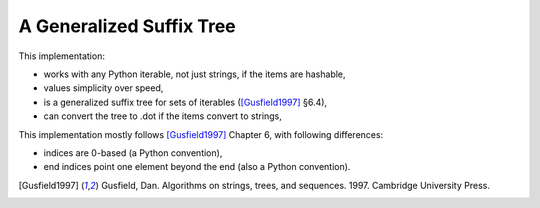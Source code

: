 ===========================
 A Generalized Suffix Tree
===========================

This implementation:

- works with any Python iterable, not just strings, if the items are hashable,
- values simplicity over speed,
- is a generalized suffix tree for sets of iterables ([Gusfield1997]_ §6.4),
- can convert the tree to .dot if the items convert to strings,

This implementation mostly follows [Gusfield1997]_ Chapter 6, with following
differences:

- indices are 0-based (a Python convention),
- end indices point one element beyond the end (also a Python convention).

.. [Gusfield1997] Gusfield, Dan.  Algorithms on strings, trees, and sequences.
                  1997.  Cambridge University Press.
